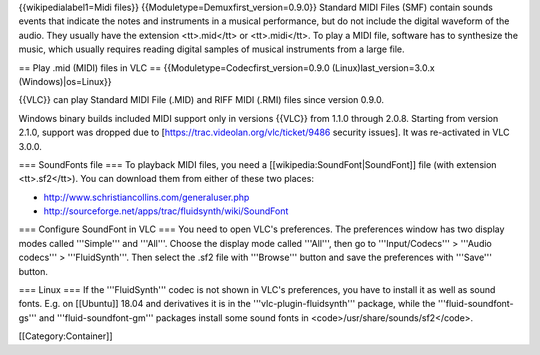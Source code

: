 {{wikipedialabel1=Midi files}} {{Moduletype=Demuxfirst_version=0.9.0}}
Standard MIDI Files (SMF) contain sounds events that indicate the notes
and instruments in a musical performance, but do not include the digital
waveform of the audio. They usually have the extension <tt>.mid</tt> or
<tt>.midi</tt>. To play a MIDI file, software has to synthesize the
music, which usually requires reading digital samples of musical
instruments from a large file.

== Play .mid (MIDI) files in VLC ==
{{Moduletype=Codecfirst_version=0.9.0 (Linux)last_version=3.0.x
(Windows)|os=Linux}}

{{VLC}} can play Standard MIDI File (.MID) and RIFF MIDI (.RMI) files
since version 0.9.0.

Windows binary builds included MIDI support only in versions {{VLC}}
from 1.1.0 through 2.0.8. Starting from version 2.1.0, support was
dropped due to [https://trac.videolan.org/vlc/ticket/9486 security
issues]. It was re-activated in VLC 3.0.0.

=== SoundFonts file === To playback MIDI files, you need a
[[wikipedia:SoundFont|SoundFont]] file (with extension <tt>.sf2</tt>).
You can download them from either of these two places:

-  http://www.schristiancollins.com/generaluser.php
-  http://sourceforge.net/apps/trac/fluidsynth/wiki/SoundFont

=== Configure SoundFont in VLC === You need to open VLC's preferences.
The preferences window has two display modes called '''Simple''' and
'''All'''. Choose the display mode called '''All''', then go to
'''Input/Codecs''' > '''Audio codecs''' > '''FluidSynth'''. Then select
the .sf2 file with '''Browse''' button and save the preferences with
'''Save''' button.

=== Linux === If the '''FluidSynth''' codec is not shown in VLC's
preferences, you have to install it as well as sound fonts. E.g. on
[[Ubuntu]] 18.04 and derivatives it is in the
'''vlc-plugin-fluidsynth''' package, while the '''fluid-soundfont-gs'''
and '''fluid-soundfont-gm''' packages install some sound fonts in
<code>/usr/share/sounds/sf2</code>.

[[Category:Container]]
